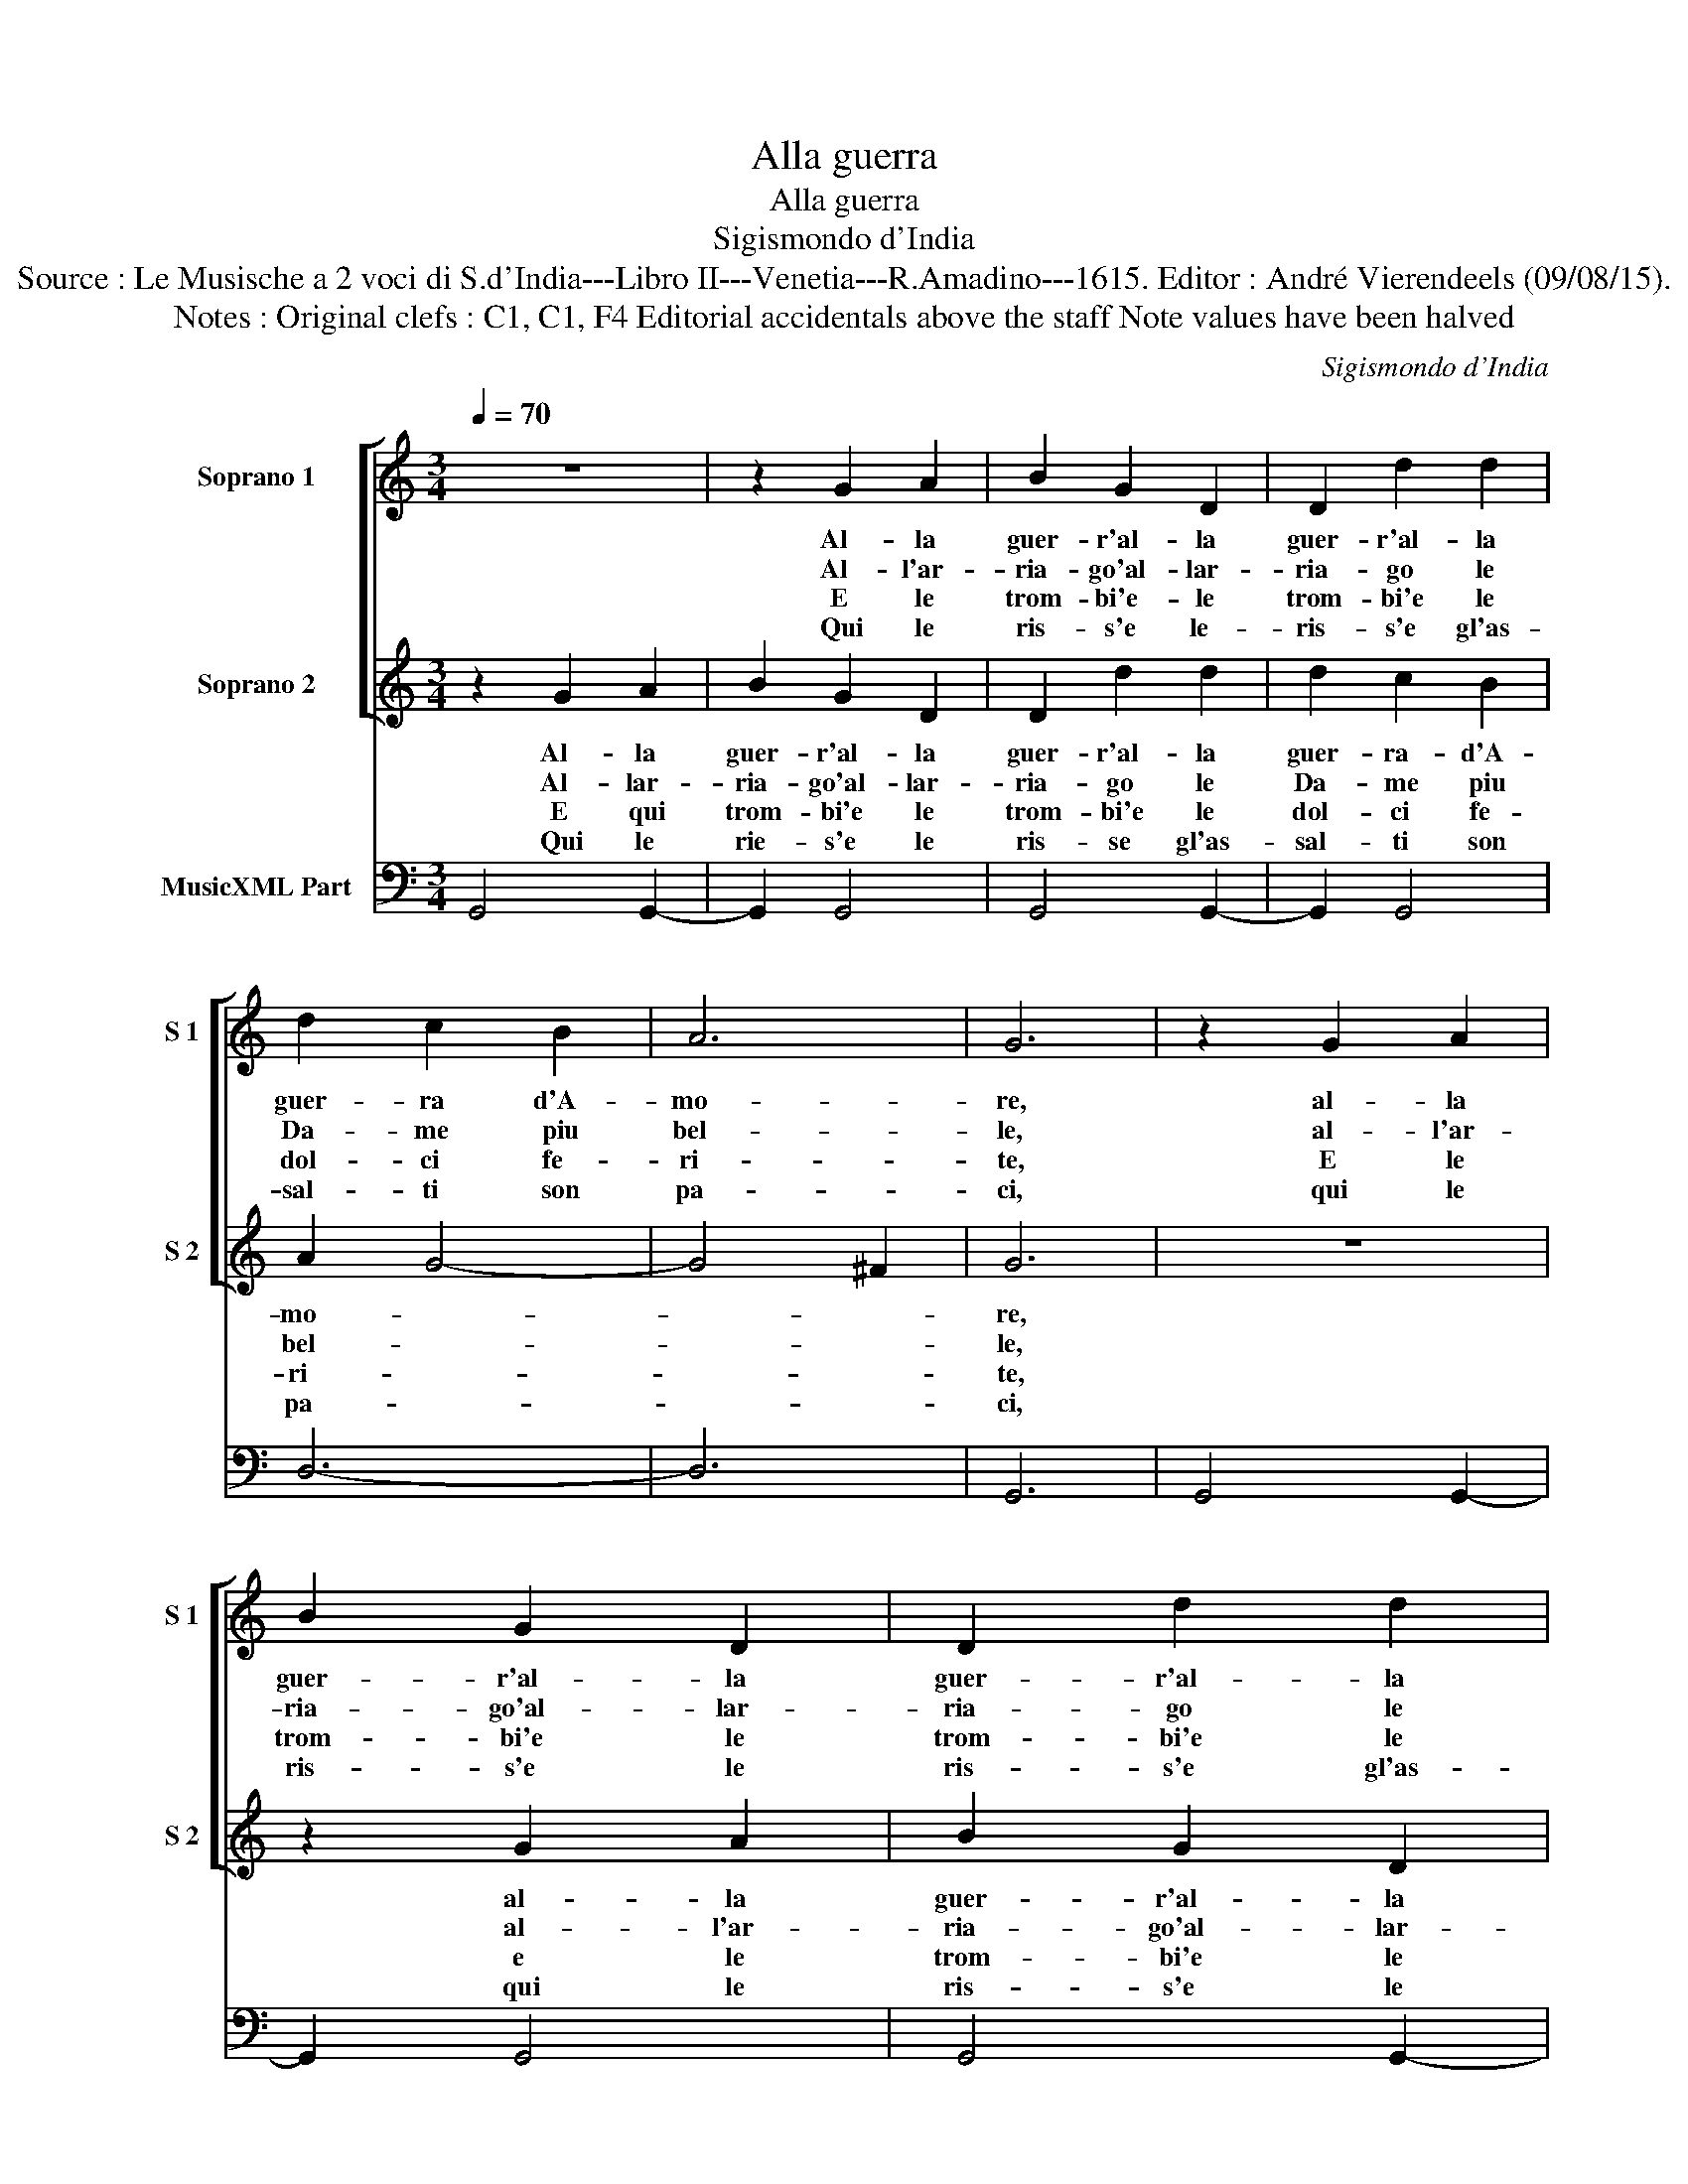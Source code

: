 X:1
T:Alla guerra
T:Alla guerra
T:Sigismondo d'India
T:Source : Le Musische a 2 voci di S.d'India---Libro II---Venetia---R.Amadino---1615. Editor : André Vierendeels (09/08/15).
T:Notes : Original clefs : C1, C1, F4 Editorial accidentals above the staff Note values have been halved
C:Sigismondo d'India
%%score [ 1 2 ] 3
L:1/8
Q:1/4=70
M:3/4
K:C
V:1 treble nm="Soprano 1" snm="S 1"
V:2 treble nm="Soprano 2" snm="S 2"
V:3 bass nm="MusicXML Part"
V:1
 z6 | z2 G2 A2 | B2 G2 D2 | D2 d2 d2 | d2 c2 B2 | A6 | G6 | z2 G2 A2 | B2 G2 D2 | D2 d2 d2 | %10
w: |Al- la|guer- r'al- la|guer- r'al- la|guer- ra d'A-|mo-|re,|al- la|guer- r'al- la|guer- r'al- la|
w: |Al- l'ar-|ria- go'al- lar-|ria- go le|Da- me piu|bel-|le,|al- l'ar-|ria- go'al- lar-|ria- go le|
w: |E le|trom- bi'e- le|trom- bi'e le|dol- ci fe-|ri-|te,|E le|trom- bi'e le|trom- bi'e le|
w: |Qui le|ris- s'e le-|ris- s'e gl'as-|sal- ti son|pa-|ci,|qui le|ris- s'e le|ris- s'e gl'as-|
 d2 c2 B2 | A6 | G4 ^F2 | G6 |: z6 | z2 E2 F2 | G2 ^F2 E2 | ^F6 | ^F6 | z2 B2 c2 | d2 c2 d2 | %21
w: guer- ra d'A-|mo-||re.||Hor che|par che n'a-|pel-|le,|la sta-|gio- n'e di-|
w: Da- me piu|bel-||le.||Se ven-|ghi- no ar-|di-|te|o- ve|si gu- sta|
w: dol- ci fe-|ri-||te.||So- no|gl'ar- den- ti|ba-|ci,|on- de|si vi- ve,|
w: sal- ti son|pa-||ci.||Ed ha-|vic- to- ria'e-|gua-|le|co- s'il|vin- to co-|
 e2 f2 e2 | d6 | c2 B2 c2 | d2 B2 B2 | ^c2 c2 d2 | d4 ^c2 | d6 | z2 E2 F2 | G2 E2 E2 | ^F2 F2 G2 | %31
w: let- to del|co-|re,- al- la|guer- r'al- la|guer- ra d'A-|mo- *|re,|al- la|guer- r'al- la|guer- ra d'A-|
w: soa- ve'il do-|lo-|re, * *||||||||
w: con- ten- t'e'si|mo-|re, * *||||||||
w: m'il vin- ci-|to-|re, * *||||||||
 G4 ^F2 | G6 :| %33
w: mo- *|re.|
w: ||
w: ||
w: ||
V:2
 z2 G2 A2 | B2 G2 D2 | D2 d2 d2 | d2 c2 B2 | A2 G4- | G4 ^F2 | G6 | z6 | z2 G2 A2 | B2 G2 D2 | %10
w: Al- la|guer- r'al- la|guer- r'al- la|guer- ra- d'A-|mo- *||re,||al- la|guer- r'al- la|
w: Al- lar-|ria- go'al- lar-|ria- go le|Da- me piu|bel- *||le,||al- l'ar-|ria- go'al- lar-|
w: E qui|trom- bi'e le|trom- bi'e le|dol- ci fe-|ri- *||te,||e le|trom- bi'e le|
w: Qui le|rie- s'e le|ris- se gl'as-|sal- ti son|pa- *||ci,||qui le|ris- s'e le|
 D2 d2 d2 | d2 c2 B2 | A6 | G6 |: z2 A2 B2 | c2 B2 A2 | B6 | A6 | z2 ^F2 G2 | A2 G2 A2 | B2 A2 B2 | %21
w: guer- r'al- la|guer- ra d'A-|mo-|re.|Hor che|par che n'a-|pel-|le,|la sta-|gio- n'e di-|let- to del|
w: ria- go le|Da- me piu|bel-|le.|Se ven-|ghi- no ar-|di-|te|o- ve|si gu- sta|soa- ve'il do-|
w: trom- bi'e le|dol- ci fe-|ri-|te.|So- no|gl'ar- den- ti|ba-|ci,|on- de|si vi- ve|con- ten- t'e'si|
w: ris- s'e gl'as-|sal- ti son|pa-|ci.|Ed ha|vic- to- ria'e-|gua-|le|co- s'il|vin- to co-|m'il vin- ci-|
 c6- | c4 B2 | c6 |"^#" z2 G2 F2 |"^#" E2 F2 D2 | E6 | D6 | z6 | z2 B2 c2 | d2 c2 B2 | A6 | G6 :| %33
w: co-||re,|al- la|guer- ra d'A-|mo-|re,||al- la|guer- ra d'A-|mo-|re.|
w: lo-||re,||||||||||
w: mo-||re,||||||||||
w: to-||re,||||||||||
V:3
 G,,4 G,,2- | G,,2 G,,4 | G,,4 G,,2- | G,,2 G,,4 | D,6- | D,6 | G,,6 | G,,4 G,,2- | G,,2 G,,4 | %9
 G,,4 G,,2- | G,,2 G,,4 | D,6- | D,6 | G,,6 |: D,6 | A,,6 | E,2 B,,2 C,2 | D,6- | D,6 | G,,6- | %20
 G,,6 | F,,6 | G,,6 | C,6 | B,,6 | A,,6- | A,,6 | D,6 | A,,6 | E,6 | D,6 | D,,6 | G,,6 :| %33

